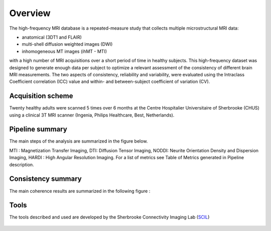 Overview
========

The high-frequency MRI database is a repeated-measure study that collects
multiple microstructural MRI data:

* anatomical (3DT1 and FLAIR)
* multi-shell diffusion weighted images (DWI)
* inhomogeneous MT images (ihMT - MTI)
    
with a high number of MRI acquisitions over a short period of time in healthy
subjects. This high-frequency dataset was designed to generate enough data per
subject to optimize a relevant assessment of the consistency of different brain
MRI measurements. The two aspects of consistency, reliability and variability,
were evaluated using the Intraclass Coefficient correlation (ICC) value and
within- and between-subject coefficient of variation (CV).


Acquisition scheme
------------------
Twenty healthy adults were scanned 5 times over 6 months at the Centre
Hospitalier Universitaire of Sherbrooke (CHUS) using a clinical 3T MRI scanner
(Ingenia, Philips Healthcare, Best, Netherlands).


Pipeline summary
----------------
The main steps of the analysis are summarized in the figure below.

.. image:: ../pipeline/pipeline_summary.png
   :align: center
   :width: 810


MTI : Magnetization Transfer Imaging, DTI: Diffusion Tensor Imaging, NODDI: Neurite Orientation Density and Dispersion Imaging, HARDI : High Angular Resolution Imaging. For a list of metrics see Table of Metrics generated in Pipeline description. 


Consistency summary
-------------------
The main coherence results are summarized in the following figure :

.. image:: summary_consistency.png
   :align: center
   :width: 900

Tools
------
The tools described and used are developed by the Sherbrooke Connectivity Imaging Lab (`SCIL`_)

 .. _SCIL: http://scil.usherbrooke.ca/en/
